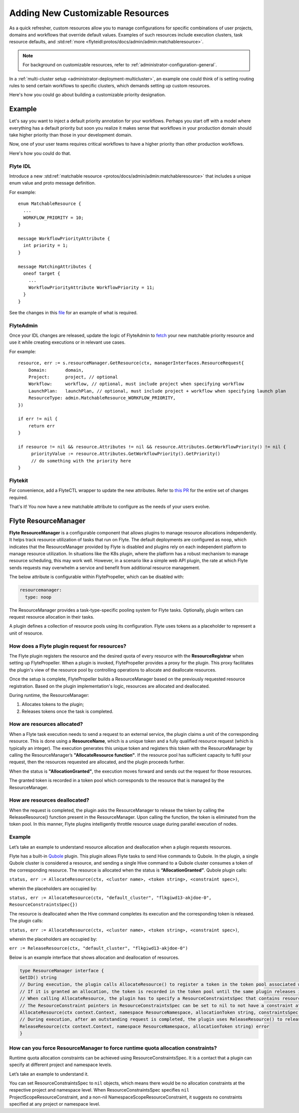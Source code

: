 .. _administrator-configuration-customizable-resources:

#################################
Adding New Customizable Resources
#################################

As a quick refresher, custom resources allow you to manage configurations for specific combinations of user projects, domains and workflows that override default values.
Examples of such resources include execution clusters, task resource defaults, and :std:ref:`more <flyteidl:protos/docs/admin/admin:matchableresource>`.

.. note::
    For background on customizable resources, refer to :ref:`administrator-configuration-general`.

In a :ref:`multi-cluster setup <administrator-deployment-multicluster>`, an example one could think of is setting routing rules to send certain workflows to specific clusters, which demands setting up custom resources.

Here's how you could go about building a customizable priority designation.

Example
-------

Let's say you want to inject a default priority annotation for your workflows.
Perhaps you start off with a model where everything has a default priority but soon you realize it makes sense that workflows in your production domain should take higher priority than those in your development domain.

Now, one of your user teams requires critical workflows to have a higher priority than other production workflows.

Here's how you could do that.

Flyte IDL
^^^^^^^^^

Introduce a new :std:ref:`matchable resource <protos/docs/admin/admin:matchableresource>` that includes a unique enum value and proto message definition.

For example:

::

   enum MatchableResource {
     ...
     WORKFLOW_PRIORITY = 10;
   }

   message WorkflowPriorityAttribute {
     int priority = 1;
   }

   message MatchingAttributes {
     oneof target {
       ...
       WorkflowPriorityAttribute WorkflowPriority = 11;
     }
   }


See the changes in this `file <https://github.com/flyteorg/flyteidl/commit/b1767697705621a3fddcb332617a5304beba5bec#diff-d3c1945436aba8f7a76755d75d18e671>`__ for an example of what is required.


FlyteAdmin
^^^^^^^^^^

Once your IDL changes are released, update the logic of FlyteAdmin to `fetch <https://github.com/flyteorg/flyteadmin/commit/60b4c876ea105d4c79e3cad7d56fde6b9c208bcd#diff-510e72225172f518850fe582149ff320R122-R128>`__ your new matchable priority resource and use it while creating executions or in relevant use cases.

For example:

::


   resource, err := s.resourceManager.GetResource(ctx, managerInterfaces.ResourceRequest{
       Domain:       domain,
       Project:      project, // optional
       Workflow:     workflow, // optional, must include project when specifying workflow
       LaunchPlan:   launchPlan, // optional, must include project + workflow when specifying launch plan
       ResourceType: admin.MatchableResource_WORKFLOW_PRIORITY,
   })

   if err != nil {
       return err
   }

   if resource != nil && resource.Attributes != nil && resource.Attributes.GetWorkflowPriority() != nil {
        priorityValue := resource.Attributes.GetWorkflowPriority().GetPriority()
        // do something with the priority here
   }


Flytekit
^^^^^^^^

For convenience, add a FlyteCTL wrapper to update the new attributes. Refer to `this PR <https://github.com/flyteorg/flytectl/pull/65>`__ for the entire set of changes required.

That's it! You now have a new matchable attribute to configure as the needs of your users evolve.

Flyte ResourceManager
---------------------

**Flyte ResourceManager** is a configurable component that allows plugins to manage resource allocations independently. It helps track resource utilization of tasks that run on Flyte. The default deployments are configured as ``noop``, which indicates that the ResourceManager provided by Flyte is disabled and plugins rely on each independent platform to manage resource utilization. In situations like the K8s plugin, where the platform has a robust mechanism to manage resource scheduling, this may work well. However, in a scenario like a simple web API plugin, the rate at which Flyte sends requests may overwhelm a service and benefit from additional resource management.

The below attribute is configurable within FlytePropeller, which can be disabled with:

.. code-block:: yaml

    resourcemanager:
      type: noop

The ResourceManager provides a task-type-specific pooling system for Flyte tasks. Optionally, plugin writers can request resource allocation in their tasks.

A plugin defines a collection of resource pools using its configuration. Flyte uses tokens as a placeholder to represent a unit of resource.

How does a Flyte plugin request for resources?
^^^^^^^^^^^^^^^^^^^^^^^^^^^^^^^^^^^^^^^^^^^^^^

The Flyte plugin registers the resource and the desired quota of every resource with the **ResourceRegistrar** when setting up FlytePropeller. When a plugin is invoked, FlytePropeller provides a proxy for the plugin. This proxy facilitates the plugin's view of the resource pool by controlling operations to allocate and deallocate resources.

.. dropdown:: :fa:`info-circle` Enabling Redis instance
   :animate: fade-in-slide-down

   The ResourceManager can use a Redis instance as an external store to track and manage resource pool allocation. By default, it is disabled, and can be enabled with:

   .. code-block:: yaml
       
       resourcemanager:
          type: redis
          resourceMaxQuota: 100
          redis:
            hostPaths:
              - foo
            hostKey: bar
            maxRetries: 0

Once the setup is complete, FlytePropeller builds a ResourceManager based on the previously requested resource registration. Based on the plugin implementation's logic, resources are allocated and deallocated. 

During runtime, the ResourceManager:

#. Allocates tokens to the plugin;
#. Releases tokens once the task is completed.

How are resources allocated?
^^^^^^^^^^^^^^^^^^^^^^^^^^^^

When a Flyte task execution needs to send a request to an external service, the plugin claims a unit of the corresponding resource. This is done using a **ResourceName**, which is a unique token and a fully qualified resource request (which is typically an integer). The execution generates this unique token and registers this token with the ResourceManager by calling the ResourceManager’s **"AllocateResource function"**. If the resource pool has sufficient capacity to fulfil your request, then the resources requested are allocated, and the plugin proceeds further.

When the status is **"AllocationGranted"**, the execution moves forward and sends out the request for those resources.

The granted token is recorded in a token pool which corresponds to the resource that is managed by the ResourceManager.

How are resources deallocated?
^^^^^^^^^^^^^^^^^^^^^^^^^^^^^^
When the request is completed, the plugin asks the ResourceManager to release the token by calling the ReleaseResource() function present in the ResourceManager. Upon calling the function, the token is eliminated from the token pool. 
In this manner, Flyte plugins intelligently throttle resource usage during parallel execution of nodes. 

Example
^^^^^^^^
Let’s take an example to understand resource allocation and deallocation when a plugin requests resources. 

Flyte has a built-in `Qubole <https://docs.flyte.org/projects/flyteidl/en/latest/protos/docs/plugins/plugins.html#qubolehivejob>`__ plugin. This plugin allows Flyte tasks to send Hive commands to Qubole. In the plugin, a single Qubole cluster is considered a resource, and sending a single Hive command to a Qubole cluster consumes a token of the corresponding resource. 
The resource is allocated when the status is **“AllocationGranted”**. Qubole plugin calls:

``status, err := AllocateResource(ctx, <cluster name>, <token string>, <constraint spec>)``, 

wherein the placeholders are occupied by:

``status, err := AllocateResource(ctx, "default_cluster", "flkgiwd13-akjdoe-0", ResourceConstraintsSpec{})``

The resource is deallocated when the Hive command completes its execution and the corresponding token is released. The plugin calls:

``status, err := AllocateResource(ctx, <cluster name>, <token string>, <constraint spec>)``, 

wherein the placeholders are occupied by:

``err := ReleaseResource(ctx, "default_cluster", "flkgiwd13-akjdoe-0")``

Below is an example interface that shows allocation and deallocation of resources.

.. code-block:: go

    type ResourceManager interface {
    GetID() string
    // During execution, the plugin calls AllocateResource() to register a token in the token pool associated with a resource
    // If it is granted an allocation, the token is recorded in the token pool until the same plugin releases it.
    // When calling AllocateResource, the plugin has to specify a ResourceConstraintsSpec that contains resource capping constraints at different project and namespace levels.
    // The ResourceConstraint pointers in ResourceConstraintsSpec can be set to nil to not have a constraint at that level 
    AllocateResource(ctx context.Context, namespace ResourceNamespace, allocationToken string, constraintsSpec ResourceConstraintsSpec) (AllocationStatus, error)
    // During execution, after an outstanding request is completed, the plugin uses ReleaseResource() to release the allocation of the token from the token pool. This way, it redeems the quota taken by the token
    ReleaseResource(ctx context.Context, namespace ResourceNamespace, allocationToken string) error
    }

How can you force ResourceManager to force runtime quota allocation constraints?
^^^^^^^^^^^^^^^^^^^^^^^^^^^^^^^^^^^^^^^^^^^^^^^^^^^^^^^^^^^^^^^^^^^^^^^^^^^^^^^^^
Runtime quota allocation constraints can be achieved using ResourceConstraintsSpec. It is a contact that a plugin can specify at different project and namespace levels.

Let’s take an example to understand it.

You can set ResourceConstraintsSpec to ``nil`` objects, which means there would be no allocation constraints at the respective project and namespace level. When ResourceConstraintsSpec specifies ``nil`` ProjectScopeResourceConstraint, and a non-nil NamespaceScopeResourceConstraint, it suggests no constraints specified at any project or namespace level.
